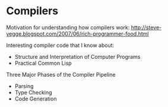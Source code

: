 * Compilers
Motivation for understanding how compilers work:
http://steve-yegge.blogspot.com/2007/06/rich-programmer-food.html

Interesting compiler code that I know about:

- Structure and Interpretation of Computer Programs
- Practical Common Lisp

Three Major Phases of the Compiler Pipeline
- Parsing
- Type Checking
- Code Generation
